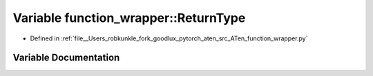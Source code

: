 .. _variable_function_wrapper__ReturnType:

Variable function_wrapper::ReturnType
=====================================

- Defined in :ref:`file__Users_robkunkle_fork_goodlux_pytorch_aten_src_ATen_function_wrapper.py`


Variable Documentation
----------------------


.. doxygenvariable:: function_wrapper::ReturnType
